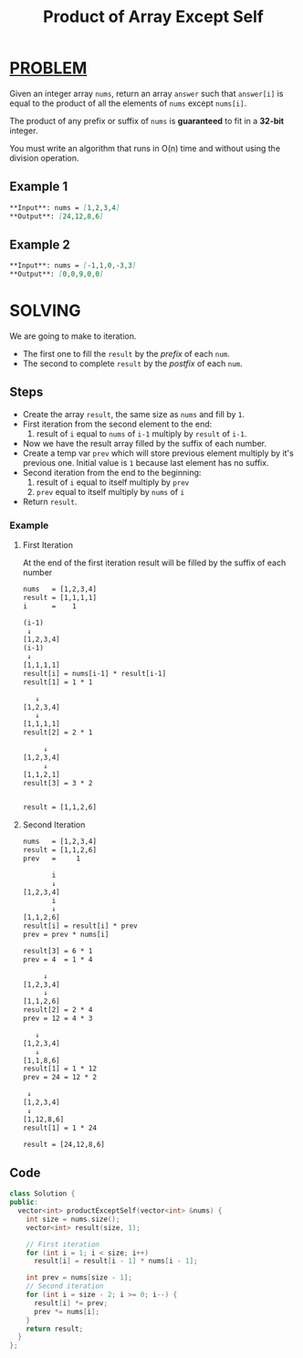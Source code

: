 :PROPERTIES:
:ID:       50494c4a-669b-4935-be71-fdce31f5519e
:END:
#+title: Product of Array Except Self
#+filetags: :PROBLEM:

* [[id:f23824a1-0515-47c6-b386-21d83a9aec21][PROBLEM]]
Given an integer array =nums=, return an array =answer= such that =answer[i]= is equal to the product of all the elements of =nums= except =nums[i]=.

The product of any prefix or suffix of =nums= is *guaranteed* to fit in a *32-bit* integer.

You must write an algorithm that runs in O(n) time and without using the division operation.

** Example 1
#+begin_src md
**Input**: nums = [1,2,3,4]
**Output**: [24,12,8,6]
#+end_src

** Example 2
#+begin_src md
**Input**: nums = [-1,1,0,-3,3]
**Output**: [0,0,9,0,0]
#+end_src

* SOLVING
We are going to make to iteration.
    + The first one to fill the =result= by the /prefix/ of each =num=.
    + The second to complete =result= by the /postfix/ of each =num=.

** Steps
    + Create the array =result=, the same size as =nums= and fill by =1=.
    + First iteration from the second element to the end:
      1. result of =i= equal to =nums= of =i-1= multiply by =result= of =i-1=.
    + Now we have the result array filled by the suffix of each number.
    + Create a temp var =prev= which will store previous element multiply by it's previous one. Initial value is =1= because last element has no suffix.
    + Second iteration from the end to the beginning:
      1. result of =i= equal to itself multiply by =prev=
      2. =prev= equal to itself multiply by =nums= of =i=
    + Return =result=.

*** Example
**** First Iteration
At the end of the first iteration result will be filled by the suffix of each number
#+begin_src txt
nums   = [1,2,3,4]
result = [1,1,1,1]
i      =    1

(i-1)
 ↓
[1,2,3,4]
(i-1)
 ↓
[1,1,1,1]
result[i] = nums[i-1] * result[i-1]
result[1] = 1 * 1

   ↓
[1,2,3,4]
   ↓
[1,1,1,1]
result[2] = 2 * 1

     ↓
[1,2,3,4]
     ↓
[1,1,2,1]
result[3] = 3 * 2


result = [1,1,2,6]
#+end_src

**** Second Iteration
#+begin_src txt
nums   = [1,2,3,4]
result = [1,1,2,6]
prev   =     1

       i
       ↓
[1,2,3,4]
       i
       ↓
[1,1,2,6]
result[i] = result[i] * prev
prev = prev * nums[i]

result[3] = 6 * 1
prev = 4  = 1 * 4

     ↓
[1,2,3,4]
     ↓
[1,1,2,6]
result[2] = 2 * 4
prev = 12 = 4 * 3

   ↓
[1,2,3,4]
   ↓
[1,1,8,6]
result[1] = 1 * 12
prev = 24 = 12 * 2

 ↓
[1,2,3,4]
 ↓
[1,12,8,6]
result[1] = 1 * 24

result = [24,12,8,6]
#+end_src

** Code
#+begin_src cpp
class Solution {
public:
  vector<int> productExceptSelf(vector<int> &nums) {
    int size = nums.size();
    vector<int> result(size, 1);

    // First iteration
    for (int i = 1; i < size; i++)
      result[i] = result[i - 1] * nums[i - 1];

    int prev = nums[size - 1];
    // Second iteration
    for (int i = size - 2; i >= 0; i--) {
      result[i] *= prev;
      prev *= nums[i];
    }
    return result;
  }
};
#+end_src
